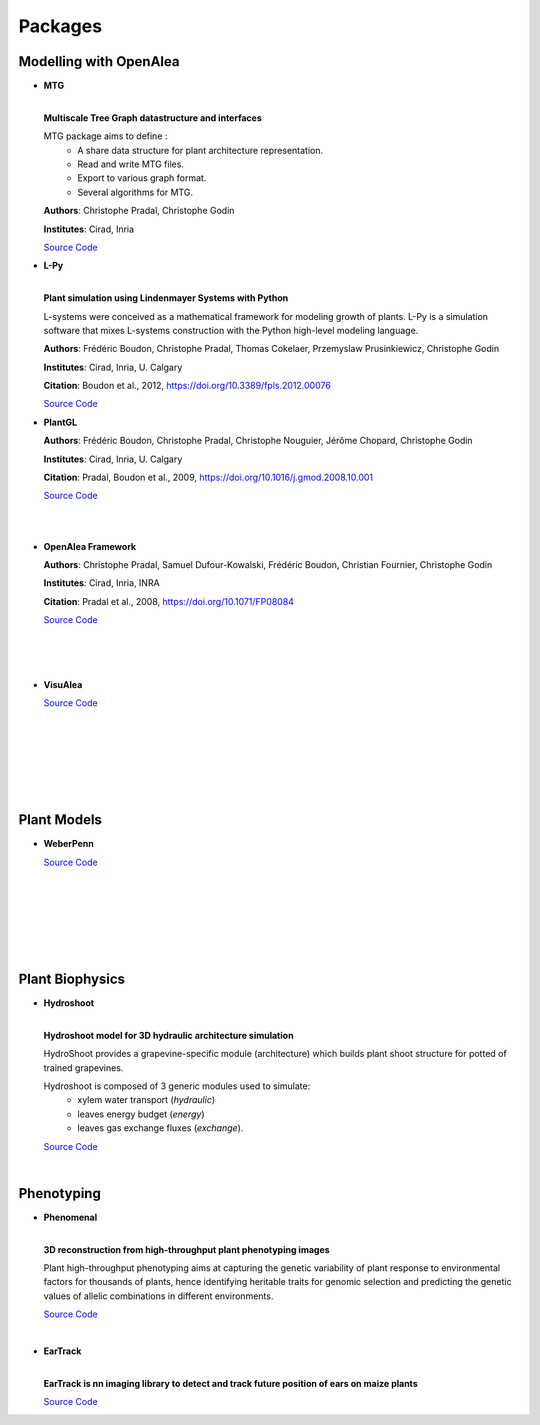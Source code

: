 .. _packages:

========
Packages
========

Modelling with OpenAlea
=======================

* **MTG**

  .. image:: https://readthedocs.org/projects/mtg/badge/?version=latest
     :target: http://mtg.readthedocs.io/en/latest/

  |
  | **Multiscale Tree Graph datastructure and interfaces**

  .. image:: ./images/mtg_plantframe.png
     :width: 200px
     :alt: mtg image
     :align: left

  MTG package aims to define :
    * A share data structure for plant architecture representation.
    * Read and write MTG files.
    * Export to various graph format.
    * Several algorithms for MTG.       

  
  **Authors**: Christophe Pradal, Christophe Godin
  
  **Institutes**: Cirad, Inria
  
  `Source Code <https://github.com/openalea/mtg>`_


* **L-Py**
     
  .. image:: https://readthedocs.org/projects/lpy/badge/?version=latest
     :target: http://lpy.readthedocs.io/en/latest/

  | 
  | **Plant simulation using Lindenmayer Systems with Python**

  .. image:: ./images/lpy_lpymagic.png
     :width: 200px
     :alt: lpy image
     :align: left

  L-systems were conceived as a mathematical framework for modeling growth of plants. 
  L-Py is a simulation software that mixes L-systems construction with the Python high-level modeling language. 
 
  **Authors**: Frédéric Boudon, Christophe Pradal, Thomas Cokelaer, Przemyslaw Prusinkiewicz, Christophe Godin
  
  **Institutes**: Cirad, Inria, U. Calgary
  
  **Citation**: Boudon et al., 2012, https://doi.org/10.3389/fpls.2012.00076
  
  `Source Code <https://github.com/openalea/lpy>`_


* **PlantGL**

  .. image:: ./images/plantgl_objects.png
     :width: 200px
     :alt: plantgl image
     :align: left

  **Authors**: Frédéric Boudon, Christophe Pradal, Christophe Nouguier, Jérôme Chopard, Christophe Godin
  
  **Institutes**: Cirad, Inria, U. Calgary
  
  **Citation**: Pradal, Boudon et al., 2009, https://doi.org/10.1016/j.gmod.2008.10.001
  
  `Source Code <https://github.com/openalea/plantgl>`_

  |
  |

* **OpenAlea Framework**

  .. image:: ./images/openalea_web.png
     :width: 200px
     :alt: core image
     :align: left
  
  **Authors**: Christophe Pradal, Samuel Dufour-Kowalski, Frédéric Boudon, Christian Fournier, Christophe Godin
  
  **Institutes**: Cirad, Inria, INRA
  
  **Citation**: Pradal et al., 2008, https://doi.org/10.1071/FP08084
  
  `Source Code <https://github.com/openalea/core>`_

  |
  |
  |


* **VisuAlea**

  .. image:: ./images/visualea_workflow.png
     :width: 200px
     :alt: visualea image
     :align: left

  `Source Code <https://github.com/openalea/visualea>`_

  |
  |
  |
  |
  |
  |

Plant Models
============

* **WeberPenn**

  .. image:: ./images/weberpenn_treegraph.png
     :width: 200px
     :alt: weberpenn image
     :align: left

  `Source Code <https://github.com/openalea/weberpenn>`_

  |
  |
  |
  |
  |
  |

Plant Biophysics
================

* **Hydroshoot**

  .. image:: https://travis-ci.org/openalea/hydroshoot.svg?branch=master
     :alt: Travis build status
     :target: https://travis-ci.org/openalea/hydroshoot

  |
  | **Hydroshoot model for 3D hydraulic architecture simulation**

  .. image:: ./images/hydroshoot_grapevine.png
     :width: 200px
     :alt: hydroshoot image
     :align: left

  HydroShoot provides a grapevine-specific module (architecture) which builds plant shoot structure for potted of 
  trained grapevines.

  Hydroshoot is composed of 3 generic modules used to simulate:
    * xylem water transport (*hydraulic*)
    * leaves energy budget (*energy*)
    * leaves gas exchange fluxes (*exchange*).

  `Source Code <https://github.com/openalea/hydroshoot>`_

  |

Phenotyping
===========

* **Phenomenal**

  .. image:: https://zenodo.org/badge/DOI/10.5281/zenodo.1436634.svg
     :target: https://doi.org/10.5281/zenodo.1436634

  .. image:: https://readthedocs.org/projects/phenomenal/badge/?version=latest
     :target: https://phenomenal.readthedocs.io/en/latest/?badge=latest
     :alt: Documentation Status

  |  
  | **3D reconstruction from high-throughput plant phenotyping images**

  .. image:: ./images/openalea_web.png
     :width: 200px
     :alt: phenomenal image
     :align: left

  Plant high-throughput phenotyping aims at capturing the genetic variability of plant response to environmental 
  factors for thousands of plants, hence identifying heritable traits for genomic selection and 
  predicting the genetic values of allelic combinations in different environments.

  `Source Code <https://github.com/openalea/phenomenal/>`_

  |

* **EarTrack**

  .. image:: https://readthedocs.org/projects/eartrack/badge/?version=latest
     :target: http://eartrack.readthedocs.io/en/latest/?badge=latest
     :alt: Documentation Status

  .. image:: https://zenodo.org/badge/DOI/10.5281/zenodo.1002155.svg
     :target: https://doi.org/10.5281/zenodo.1002155

  |
  | **EarTrack is nn imaging library to detect and track future position of ears on maize plants**

  .. image:: ./images/openalea_web.png
     :width: 200px
     :alt: eartrack image
     :align: left
  
  `Source Code <https://github.com/openalea/eartrack>`_

